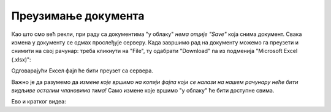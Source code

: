 Преузимање документа
============================


Као што смо већ рекли, при раду са документима "у облаку" *нема опције "Save"* која снима документ. Свака измена у документу се одмах прослеђује серверу. Када завршимо рад на документу можемо га преузети и снимити на свој рачунар: треба кликнути на "File", ту одабрати "Download" па из подменија "Microsoft Excel (.xlsx)":


.. image:: ../../_images/Sh20.jpg
   :width: 600px
   :align: center


Одговарајући Ексел фајл ће бити преузет са сервера.

Важно је да разумемо да *измене које вршимо на копији фајла који се налази на нашем рачунару неће бити видљиве осталим члановима тима!* Само измене које вршимо "у облаку" ће бити доступне свима.

Ево и кратког видеа:

.. ytpopup:: E1sDUZ9E7pY
   :width: 735
   :height: 415
   :align: center


